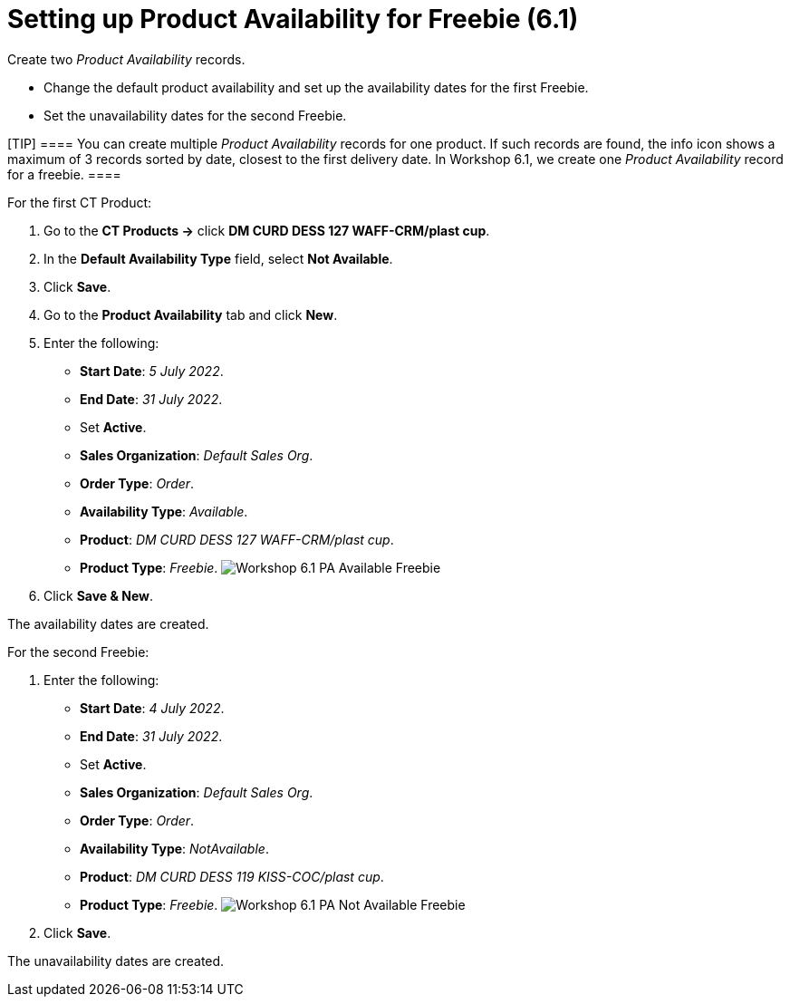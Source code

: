 = Setting up Product Availability for Freebie (6.1)

Create two _Product Availability_ records.

* Change the default product availability and set up the availability
dates for the first [.object]#Freebie#.
* Set the unavailability dates for the second
[.object]#Freebie#.

[TIP] ==== You can create multiple _Product Availability_
records for one product. If such records are found, the info icon shows
a maximum of 3 records sorted by date, closest to the first delivery
date.
In Workshop 6.1, we create one _Product Availability_ record for a
freebie. ====



For the first [.object]#CT Product#:

. Go to the *CT Products →* click *DM CURD DESS 127 WAFF-CRM/plast cup*.
. In the *Default Availability Type* field, select *Not Available*.
. Click *Save*.
. Go to the *Product Availability* tab and click *New*.
. Enter the following:
* *Start Date*: _5 July 2022_.
* *End Date*: _31 July 2022_.
* Set *Active*.
* *Sales Organization*: _Default Sales Org_.
* *Order Type*: _Order_.
* *Availability Type*: _Available_.
* *Product*: _DM CURD DESS 127 WAFF-CRM/plast cup_.
* *Product Type*: _Freebie_.
image:Workshop-6.1-PA-Available-Freebie.png[]
. Click *Save & New*.

The availability dates are created.



For the second [.object]#Freebie#:

. Enter the following:
* *Start Date*: _4 July 2022_.
* *End Date*: _31 July 2022_.
* Set *Active*.
* *Sales Organization*: _Default Sales Org_.
* *Order Type*: _Order_.
* *Availability Type*: _NotAvailable_.
* *Product*: _DM CURD DESS 119 KISS-COC/plast cup_.
* *Product Type*: _Freebie_.
image:Workshop-6.1-PA-Not-Available-Freebie.png[]
. Click *Save*.

The unavailability dates are created.
